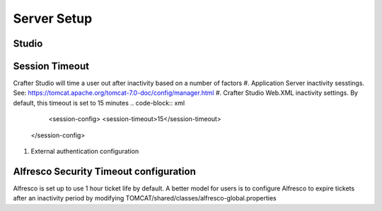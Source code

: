 ==================
Server Setup
==================
.. todo:: Write Server Setup guide

--------------
Studio 
--------------

--------------------------
Session Timeout
--------------------------

Crafter Studio will time a user out after inactivity based on a number of factors
#. Application Server inactivity sesstings.  See: https://tomcat.apache.org/tomcat-7.0-doc/config/manager.html
#. Crafter Studio Web.XML inactivity settings. By default, this timeout is set to 15 minutes
.. code-block:: xml
		<session-config>
        	<session-timeout>15</session-timeout>
    	</session-config>
#. External authentication configuration

------------------
Alfresco Security Timeout configuration
------------------
Alfresco is set up to use 1 hour ticket life by default.  A better model for users is to configure Alfresco to expire tickets after an inactivity period by modifying TOMCAT/shared/classes/alfresco-global.properties

.. code-block:: java
	authentication.ticket.ticketsExpire=true
	authentication.ticket.expiryMode=AFTER_FIXED_TIME
	authentication.ticket.validDuration=PT1H